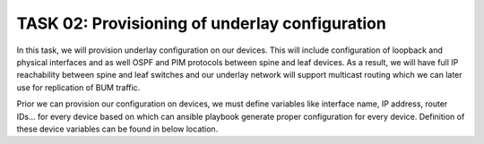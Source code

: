 TASK 02: Provisioning of underlay configuration
===============================================

.. image:: assets/underlay.JPG

In this task, we will provision underlay configuration on our devices. This will include configuration of loopback and physical interfaces and as well OSPF and PIM protocols between spine and leaf devices. As a result, we will have full IP reachability between spine and leaf switches and our underlay network will support multicast routing which we can later use for replication of BUM traffic.

Prior we can provision our configuration on devices, we must define variables like interface name, IP address, router IDs… for every device based on which can ansible playbook generate proper configuration for every device. Definition of these device variables can be found in below location. 